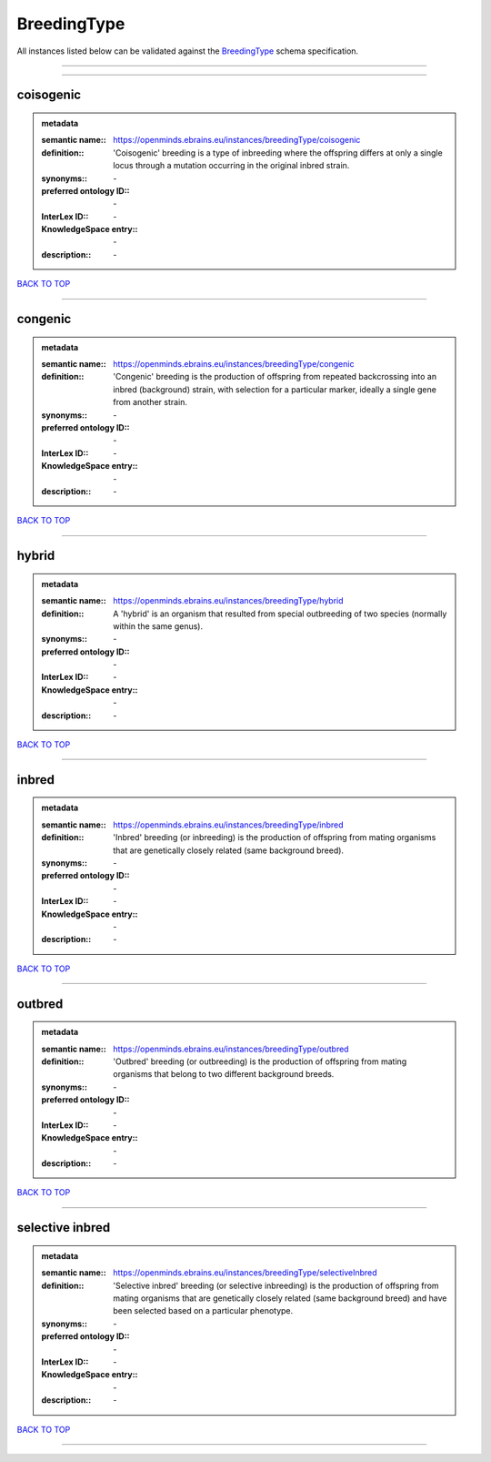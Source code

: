 ############
BreedingType
############

All instances listed below can be validated against the `BreedingType <https://openminds-documentation.readthedocs.io/en/latest/specifications/controlledTerms/breedingType.html>`_ schema specification.

------------

------------

coisogenic
----------

.. admonition:: metadata

   :semantic name:: https://openminds.ebrains.eu/instances/breedingType/coisogenic
   :definition:: 'Coisogenic' breeding  is a type of inbreeding where the offspring differs at only a single locus through a mutation occurring in the original inbred strain.
   :synonyms:: \-
   :preferred ontology ID:: \-
   :InterLex ID:: \-
   :KnowledgeSpace entry:: \-
   :description:: \-

`BACK TO TOP <breedingType_>`_

------------

congenic
--------

.. admonition:: metadata

   :semantic name:: https://openminds.ebrains.eu/instances/breedingType/congenic
   :definition:: 'Congenic' breeding is the production of offspring from repeated backcrossing into an inbred (background) strain, with selection for a particular marker, ideally a single gene from another strain.
   :synonyms:: \-
   :preferred ontology ID:: \-
   :InterLex ID:: \-
   :KnowledgeSpace entry:: \-
   :description:: \-

`BACK TO TOP <breedingType_>`_

------------

hybrid
------

.. admonition:: metadata

   :semantic name:: https://openminds.ebrains.eu/instances/breedingType/hybrid
   :definition:: A 'hybrid' is an organism that resulted from special outbreeding of two species (normally within the same genus).
   :synonyms:: \-
   :preferred ontology ID:: \-
   :InterLex ID:: \-
   :KnowledgeSpace entry:: \-
   :description:: \-

`BACK TO TOP <breedingType_>`_

------------

inbred
------

.. admonition:: metadata

   :semantic name:: https://openminds.ebrains.eu/instances/breedingType/inbred
   :definition:: 'Inbred' breeding (or inbreeding) is the production of offspring from mating organisms that are genetically closely related (same background breed).
   :synonyms:: \-
   :preferred ontology ID:: \-
   :InterLex ID:: \-
   :KnowledgeSpace entry:: \-
   :description:: \-

`BACK TO TOP <breedingType_>`_

------------

outbred
-------

.. admonition:: metadata

   :semantic name:: https://openminds.ebrains.eu/instances/breedingType/outbred
   :definition:: 'Outbred' breeding (or outbreeding) is the production of offspring from mating organisms that belong to two different background breeds.
   :synonyms:: \-
   :preferred ontology ID:: \-
   :InterLex ID:: \-
   :KnowledgeSpace entry:: \-
   :description:: \-

`BACK TO TOP <breedingType_>`_

------------

selective inbred
----------------

.. admonition:: metadata

   :semantic name:: https://openminds.ebrains.eu/instances/breedingType/selectiveInbred
   :definition:: 'Selective inbred' breeding (or selective inbreeding) is the production of offspring from mating organisms that are genetically closely related (same background breed) and have been selected based on a particular phenotype.
   :synonyms:: \-
   :preferred ontology ID:: \-
   :InterLex ID:: \-
   :KnowledgeSpace entry:: \-
   :description:: \-

`BACK TO TOP <breedingType_>`_

------------

